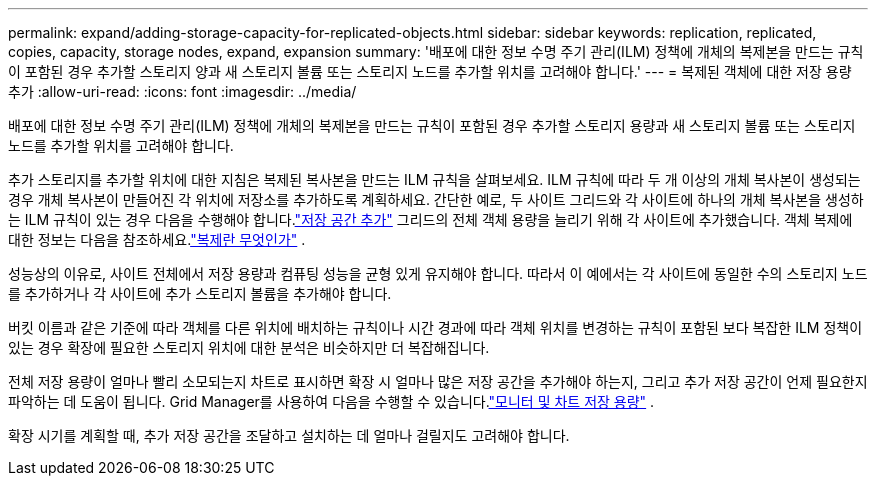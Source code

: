 ---
permalink: expand/adding-storage-capacity-for-replicated-objects.html 
sidebar: sidebar 
keywords: replication, replicated, copies, capacity, storage nodes, expand, expansion 
summary: '배포에 대한 정보 수명 주기 관리(ILM) 정책에 개체의 복제본을 만드는 규칙이 포함된 경우 추가할 스토리지 양과 새 스토리지 볼륨 또는 스토리지 노드를 추가할 위치를 고려해야 합니다.' 
---
= 복제된 객체에 대한 저장 용량 추가
:allow-uri-read: 
:icons: font
:imagesdir: ../media/


[role="lead"]
배포에 대한 정보 수명 주기 관리(ILM) 정책에 개체의 복제본을 만드는 규칙이 포함된 경우 추가할 스토리지 용량과 새 스토리지 볼륨 또는 스토리지 노드를 추가할 위치를 고려해야 합니다.

추가 스토리지를 추가할 위치에 대한 지침은 복제된 복사본을 만드는 ILM 규칙을 살펴보세요.  ILM 규칙에 따라 두 개 이상의 개체 복사본이 생성되는 경우 개체 복사본이 만들어진 각 위치에 저장소를 추가하도록 계획하세요.  간단한 예로, 두 사이트 그리드와 각 사이트에 하나의 개체 복사본을 생성하는 ILM 규칙이 있는 경우 다음을 수행해야 합니다.link:../expand/adding-storage-volumes-to-storage-nodes.html["저장 공간 추가"] 그리드의 전체 객체 용량을 늘리기 위해 각 사이트에 추가했습니다.  객체 복제에 대한 정보는 다음을 참조하세요.link:../ilm/what-replication-is.html["복제란 무엇인가"] .

성능상의 이유로, 사이트 전체에서 저장 용량과 컴퓨팅 성능을 균형 있게 유지해야 합니다.  따라서 이 예에서는 각 사이트에 동일한 수의 스토리지 노드를 추가하거나 각 사이트에 추가 스토리지 볼륨을 추가해야 합니다.

버킷 이름과 같은 기준에 따라 객체를 다른 위치에 배치하는 규칙이나 시간 경과에 따라 객체 위치를 변경하는 규칙이 포함된 보다 복잡한 ILM 정책이 있는 경우 확장에 필요한 스토리지 위치에 대한 분석은 비슷하지만 더 복잡해집니다.

전체 저장 용량이 얼마나 빨리 소모되는지 차트로 표시하면 확장 시 얼마나 많은 저장 공간을 추가해야 하는지, 그리고 추가 저장 공간이 언제 필요한지 파악하는 데 도움이 됩니다.  Grid Manager를 사용하여 다음을 수행할 수 있습니다.link:../monitor/monitoring-storage-capacity.html["모니터 및 차트 저장 용량"] .

확장 시기를 계획할 때, 추가 저장 공간을 조달하고 설치하는 데 얼마나 걸릴지도 고려해야 합니다.
